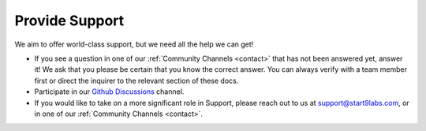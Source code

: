 .. _provide-support:

===============
Provide Support
===============

We aim to offer world-class support, but we need all the help we can get!

- If you see a question in one of our :ref:`Community Channels <contact>` that has not been answered yet, answer it!  We ask that you please be certain that you know the correct answer.  You can always verify with a team member first or direct the inquirer to the relevant section of these docs.
- Participate in our `Github Discussions <https://github.com/Start9Labs/embassy-os/discussions>`_ channel.
- If you would like to take on a more significant role in Support, please reach out to us at support@start9labs.com, or in one of our :ref:`Community Channels <contact>`.
